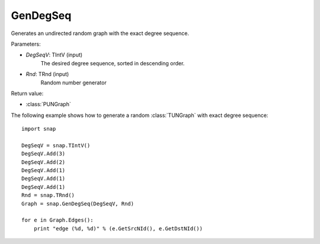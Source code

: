 GenDegSeq
'''''''''

.. function:: GenDegSeq(DegSeqV, Rnd=TRnd)

Generates an undirected random graph with the exact degree sequence.

Parameters:

- *DegSeqV*: TIntV (input)
    The desired degree sequence, sorted in descending order.

- *Rnd*: TRnd (input)
    Random number generator

Return value:

- :class:`PUNGraph`

The following example shows how to generate a random :class:`TUNGraph` with
exact degree sequence::

    import snap

    DegSeqV = snap.TIntV()
    DegSeqV.Add(3)
    DegSeqV.Add(2)
    DegSeqV.Add(1)
    DegSeqV.Add(1)
    DegSeqV.Add(1)
    Rnd = snap.TRnd()
    Graph = snap.GenDegSeq(DegSeqV, Rnd)

    for e in Graph.Edges():
        print "edge (%d, %d)" % (e.GetSrcNId(), e.GetDstNId())

